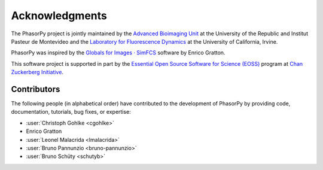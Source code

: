 Acknowledgments
===============

The PhasorPy project is jointly maintained by the
`Advanced Bioimaging Unit <https://pasteur.uy/en/units/advanced-bioimaging>`_
at the University of the Republic and Institut Pasteur de Montevideo and the
`Laboratory for Fluorescence Dynamics <https://www.lfd.uci.edu>`_
at the University of California, Irvine.

PhasorPy was inspired by the
`Globals for Images · SimFCS <https://www.lfd.uci.edu/globals/>`_ software by
Enrico Gratton.

This software project is supported in part by the
`Essential Open Source Software for Science (EOSS)
<https://chanzuckerberg.com/eoss/>`_ program at
`Chan Zuckerberg Initiative <https://chanzuckerberg.com/>`_.

.. _contributors:

Contributors
------------

The following people (in alphabetical order) have contributed to the
development of PhasorPy by providing code, documentation, tutorials,
bug fixes, or expertise:

- :user:`Christoph Gohlke <cgohlke>`
- Enrico Gratton
- :user:`Leonel Malacrida <lmalacrida>`
- :user:`Bruno Pannunzio <bruno-pannunzio>`
- :user:`Bruno Schüty <schutyb>`
